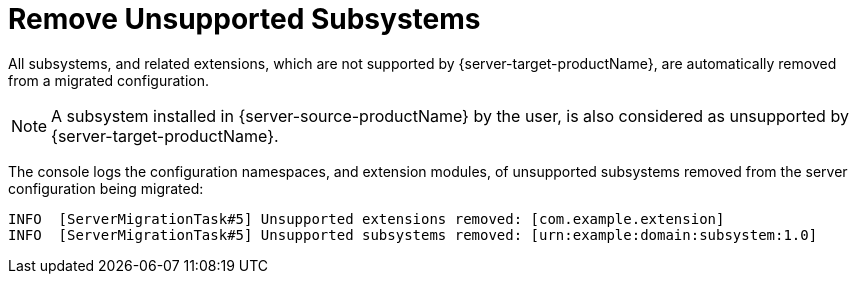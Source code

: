 = Remove Unsupported Subsystems

All subsystems, and related extensions, which are not supported by {server-target-productName}, are automatically removed from a migrated configuration.

NOTE: A subsystem installed in {server-source-productName} by the user, is also considered as unsupported by {server-target-productName}.

The console logs the configuration namespaces, and extension modules, of unsupported subsystems removed from the server configuration being migrated:

[source,options="nowrap"]
----
INFO  [ServerMigrationTask#5] Unsupported extensions removed: [com.example.extension]
INFO  [ServerMigrationTask#5] Unsupported subsystems removed: [urn:example:domain:subsystem:1.0]
----